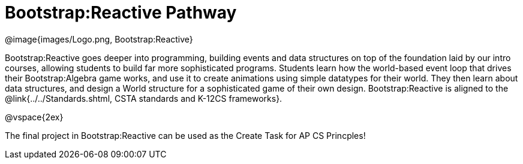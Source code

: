 = Bootstrap:Reactive Pathway

[.logo]
@image{images/Logo.png, Bootstrap:Reactive}

Bootstrap:Reactive goes deeper into programming, building events and data structures on top of the foundation laid by our intro courses, allowing students to build far more sophisticated programs. Students learn how the world-based event loop that drives their Bootstrap:Algebra game works, and use it to create animations using simple datatypes for their world. They then learn about data structures, and design a World structure for a sophisticated game of their own design. Bootstrap:Reactive is aligned to the @link{../../Standards.shtml, CSTA standards and K-12CS frameworks}.

@vspace{2ex}

The final project in Bootstrap:Reactive can be used as the Create Task for AP CS Princples!